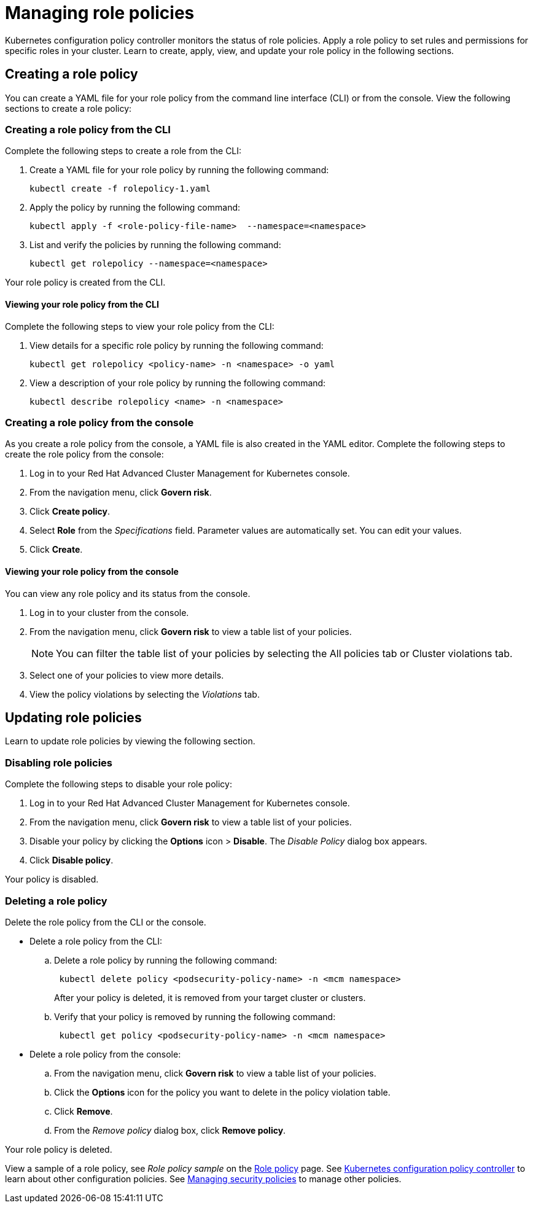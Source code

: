 [#managing-role-policies]
= Managing role policies

Kubernetes configuration policy controller monitors the status of role policies.
Apply a role policy to set rules and permissions for specific roles in your cluster.
Learn to create, apply, view, and update your role policy in the following sections.

[#creating-a-role-policy]
== Creating a role policy

You can create a YAML file for your role policy from the command line interface (CLI) or from the console.
View the following sections to create a role policy:

[#creating-a-role-policy-from-the-cli]
=== Creating a role policy from the CLI

Complete the following steps to create a role from the CLI:

. Create a YAML file for your role policy by running the following command:
+
----
kubectl create -f rolepolicy-1.yaml
----

. Apply the policy by running the following command:
+
----
kubectl apply -f <role-policy-file-name>  --namespace=<namespace>
----

. List and verify the policies by running the following command:
+
----
kubectl get rolepolicy --namespace=<namespace>
----

Your role policy is created from the CLI.

[#viewing-your-role-policy-from-the-cli]
==== Viewing your role policy from the CLI

Complete the following steps to view your role policy from the CLI:

. View details for a specific role policy by running the following command:
+
----
kubectl get rolepolicy <policy-name> -n <namespace> -o yaml
----

. View a description of your role policy by running the following command:
+
----
kubectl describe rolepolicy <name> -n <namespace>
----

[#creating-a-role-policy-from-the-console]
=== Creating a role policy from the console

As you create a role policy from the console, a YAML file is also created in the YAML editor.
Complete the following steps to create the role policy from the console:

. Log in to your Red Hat Advanced Cluster Management for Kubernetes console.
. From the navigation menu, click *Govern risk*.
. Click *Create policy*.
. Select *Role* from the _Specifications_ field.
Parameter values are automatically set.
You can edit your values.
. Click *Create*.

[#viewing-your-role-policy-from-the-console]
==== Viewing your role policy from the console

You can view any role policy and its status from the console.

. Log in to your cluster from the console.
. From the navigation menu, click *Govern risk* to view a table list of your policies.
+
NOTE: You can filter the table list of your policies by selecting the All policies tab or Cluster violations tab.

. Select one of your policies to view more details.
. View the policy violations by selecting the _Violations_ tab.

[#updating-role-policies]
== Updating role policies

Learn to update role policies by viewing the following section.

[#disabling-role-policies]
=== Disabling role policies

Complete the following steps to disable your role policy:

. Log in to your Red Hat Advanced Cluster Management for Kubernetes console.
. From the navigation menu, click *Govern risk* to view a table list of your policies.
. Disable your policy by clicking the *Options* icon > *Disable*.
The _Disable Policy_ dialog box appears.
. Click *Disable policy*.

Your policy is disabled.

[#deleting-a-role-policy]
=== Deleting a role policy

Delete the role policy from the CLI or the console.

* Delete a role policy from the CLI:
 .. Delete a role policy by running the following command:
// verify command `namespace`
+
----
 kubectl delete policy <podsecurity-policy-name> -n <mcm namespace>
----
+
After your policy is deleted, it is removed from your target cluster or clusters.

 .. Verify that your policy is removed by running the following command:
+
----
 kubectl get policy <podsecurity-policy-name> -n <mcm namespace>
----
* Delete a role policy from the console:
 .. From the navigation menu, click *Govern risk* to view a table list of your policies.
 .. Click the *Options* icon for the policy you want to delete in the policy violation table.
 .. Click *Remove*.
 .. From the _Remove policy_ dialog box, click *Remove policy*.

Your role policy is deleted.

View a sample of a role policy, see _Role policy sample_ on the xref:role_policy.adoc#role-policy-sample[Role policy] page.
See xref:../security/config_policy_ctrl.adoc#kubernetes-configuration-policy-controller[Kubernetes configuration policy controller] to learn about other configuration policies.
See xref:../security/create_policy.adoc#managing-security-policies[Managing security policies] to manage other policies.
